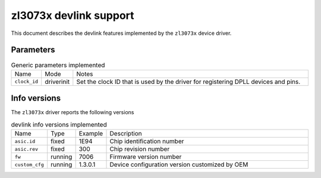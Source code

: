 .. SPDX-License-Identifier: GPL-2.0

=======================
zl3073x devlink support
=======================

This document describes the devlink features implemented by the ``zl3073x``
device driver.

Parameters
==========

.. list-table:: Generic parameters implemented
   :widths: 5 5 90

   * - Name
     - Mode
     - Notes
   * - ``clock_id``
     - driverinit
     - Set the clock ID that is used by the driver for registering DPLL devices
       and pins.

Info versions
=============

The ``zl3073x`` driver reports the following versions

.. list-table:: devlink info versions implemented
    :widths: 5 5 5 90

    * - Name
      - Type
      - Example
      - Description
    * - ``asic.id``
      - fixed
      - 1E94
      - Chip identification number
    * - ``asic.rev``
      - fixed
      - 300
      - Chip revision number
    * - ``fw``
      - running
      - 7006
      - Firmware version number
    * - ``custom_cfg``
      - running
      - 1.3.0.1
      - Device configuration version customized by OEM
